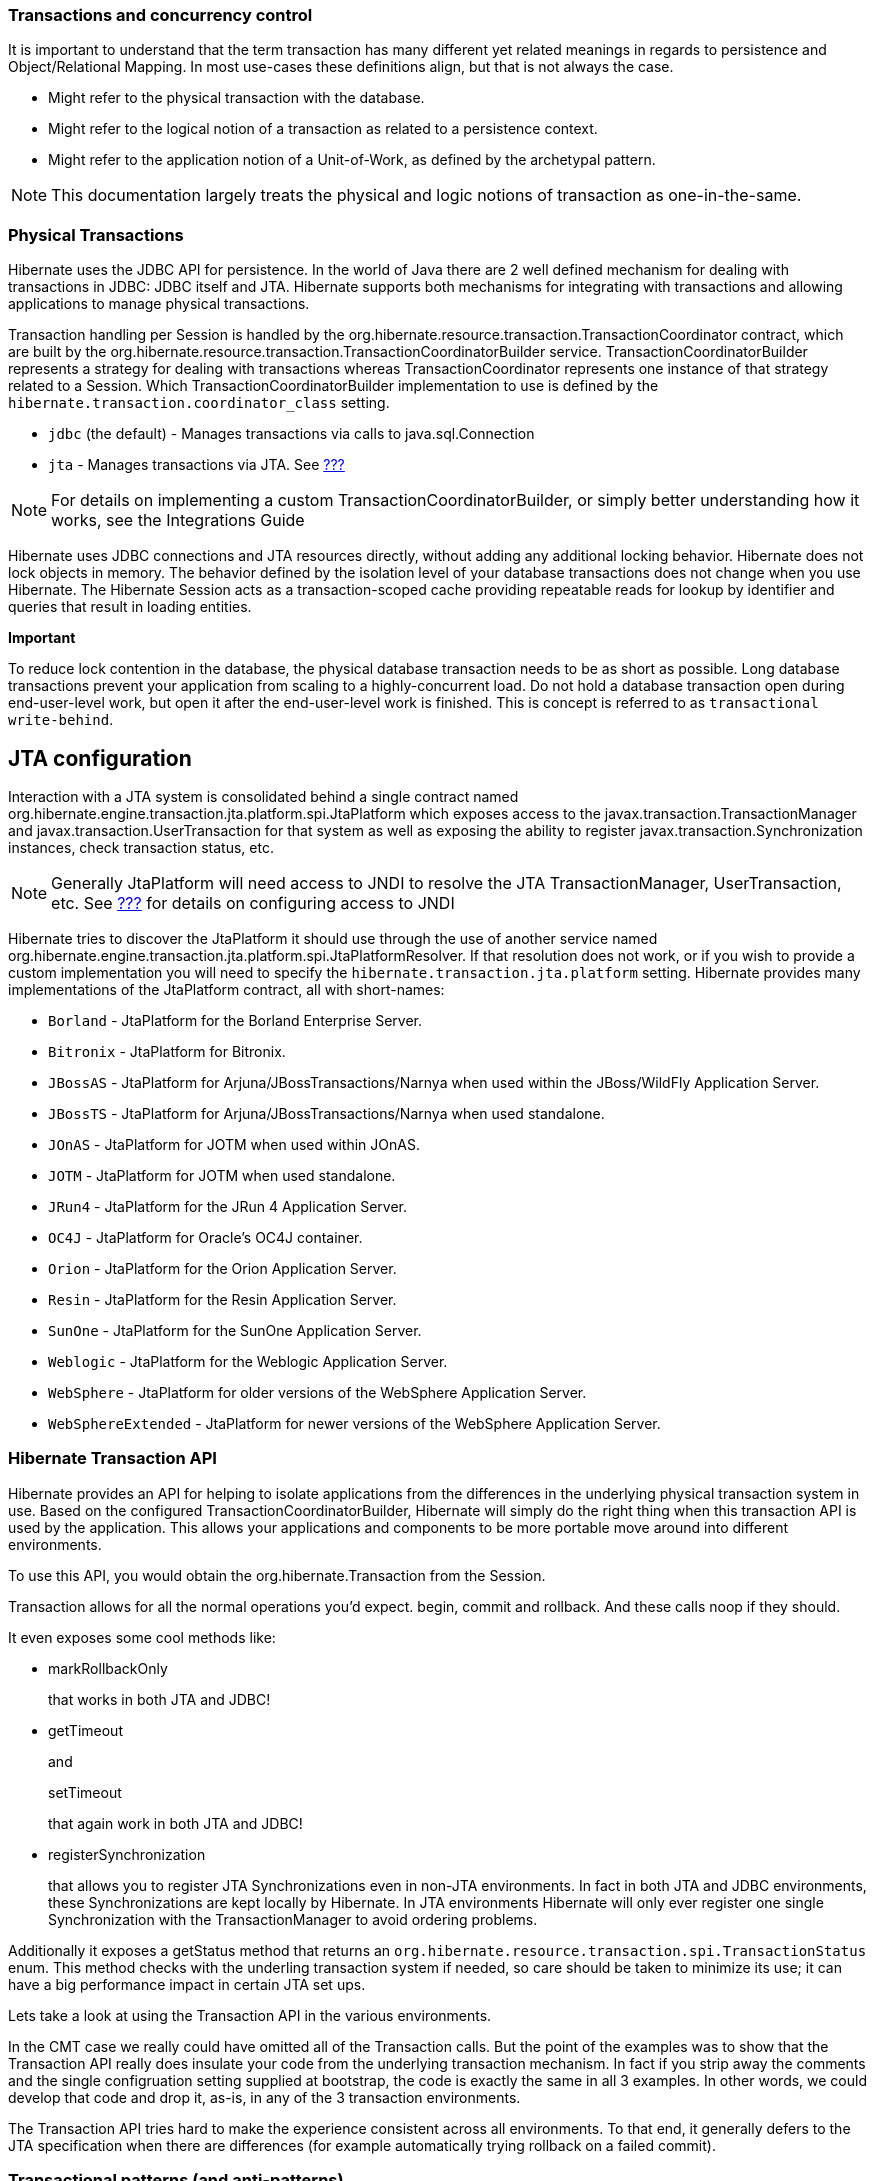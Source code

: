 [[transactions]]
=== Transactions and concurrency control

It is important to understand that the term transaction has many
different yet related meanings in regards to persistence and
Object/Relational Mapping. In most use-cases these definitions align,
but that is not always the case.

* Might refer to the physical transaction with the database.
* Might refer to the logical notion of a transaction as related to a
persistence context.
* Might refer to the application notion of a Unit-of-Work, as defined by
the archetypal pattern.

====
[NOTE]

This documentation largely treats the physical and logic notions of
transaction as one-in-the-same.
====

[[transactions-physical]]
=== Physical Transactions

Hibernate uses the JDBC API for persistence. In the world of Java there
are 2 well defined mechanism for dealing with transactions in JDBC: JDBC
itself and JTA. Hibernate supports both mechanisms for integrating with
transactions and allowing applications to manage physical transactions.

Transaction handling per Session is handled by the
org.hibernate.resource.transaction.TransactionCoordinator contract,
which are built by the
org.hibernate.resource.transaction.TransactionCoordinatorBuilder
service. TransactionCoordinatorBuilder represents a strategy for dealing
with transactions whereas TransactionCoordinator represents one instance
of that strategy related to a Session. Which
TransactionCoordinatorBuilder implementation to use is defined by the
`hibernate.transaction.coordinator_class` setting.

* `jdbc` (the default) - Manages transactions via calls to
java.sql.Connection
* `jta` - Manages transactions via JTA. See
link:#bootstrap-jtaplatform[???]

====
[NOTE]

For details on implementing a custom TransactionCoordinatorBuilder, or
simply better understanding how it works, see the Integrations Guide
====

Hibernate uses JDBC connections and JTA resources directly, without
adding any additional locking behavior. Hibernate does not lock objects
in memory. The behavior defined by the isolation level of your database
transactions does not change when you use Hibernate. The Hibernate
Session acts as a transaction-scoped cache providing repeatable reads
for lookup by identifier and queries that result in loading entities.

====
*Important*

To reduce lock contention in the database, the physical database
transaction needs to be as short as possible. Long database transactions
prevent your application from scaling to a highly-concurrent load. Do
not hold a database transaction open during end-user-level work, but
open it after the end-user-level work is finished. This is concept is
referred to as `transactional write-behind`.
====

[[transactions-physical-jtaplatform]]
== JTA configuration

Interaction with a JTA system is consolidated behind a single contract
named org.hibernate.engine.transaction.jta.platform.spi.JtaPlatform
which exposes access to the javax.transaction.TransactionManager and
javax.transaction.UserTransaction for that system as well as exposing
the ability to register javax.transaction.Synchronization instances,
check transaction status, etc.

====
[NOTE]

Generally JtaPlatform will need access to JNDI to resolve the JTA
TransactionManager, UserTransaction, etc. See link:#jndi[???] for
details on configuring access to JNDI
====

Hibernate tries to discover the JtaPlatform it should use through the
use of another service named
org.hibernate.engine.transaction.jta.platform.spi.JtaPlatformResolver.
If that resolution does not work, or if you wish to provide a custom
implementation you will need to specify the
`hibernate.transaction.jta.platform` setting. Hibernate provides many
implementations of the JtaPlatform contract, all with short-names:

* `Borland` - JtaPlatform for the Borland Enterprise Server.
* `Bitronix` - JtaPlatform for Bitronix.
* `JBossAS` - JtaPlatform for Arjuna/JBossTransactions/Narnya when used
within the JBoss/WildFly Application Server.
* `JBossTS` - JtaPlatform for Arjuna/JBossTransactions/Narnya when used
standalone.
* `JOnAS` - JtaPlatform for JOTM when used within JOnAS.
* `JOTM` - JtaPlatform for JOTM when used standalone.
* `JRun4` - JtaPlatform for the JRun 4 Application Server.
* `OC4J` - JtaPlatform for Oracle's OC4J container.
* `Orion` - JtaPlatform for the Orion Application Server.
* `Resin` - JtaPlatform for the Resin Application Server.
* `SunOne` - JtaPlatform for the SunOne Application Server.
* `Weblogic` - JtaPlatform for the Weblogic Application Server.
* `WebSphere` - JtaPlatform for older versions of the WebSphere
Application Server.
* `WebSphereExtended` - JtaPlatform for newer versions of the WebSphere
Application Server.

[[transactions-api]]
=== Hibernate Transaction API

Hibernate provides an API for helping to isolate applications from the
differences in the underlying physical transaction system in use. Based
on the configured TransactionCoordinatorBuilder, Hibernate will simply
do the right thing when this transaction API is used by the application.
This allows your applications and components to be more portable move
around into different environments.

To use this API, you would obtain the org.hibernate.Transaction from the
Session.

Transaction allows for all the normal operations you'd expect. begin,
commit and rollback. And these calls noop if they should.

It even exposes some cool methods like:

* markRollbackOnly
+
that works in both JTA and JDBC!
* getTimeout
+
and
+
setTimeout
+
that again work in both JTA and JDBC!
* registerSynchronization
+
that allows you to register JTA Synchronizations even in non-JTA
environments. In fact in both JTA and JDBC environments, these
Synchronizations are kept locally by Hibernate. In JTA environments
Hibernate will only ever register one single Synchronization with the
TransactionManager to avoid ordering problems.

Additionally it exposes a getStatus method that returns an
`org.hibernate.resource.transaction.spi.TransactionStatus` enum. This
method checks with the underling transaction system if needed, so care
should be taken to minimize its use; it can have a big performance
impact in certain JTA set ups.

Lets take a look at using the Transaction API in the various
environments.

In the CMT case we really could have omitted all of the Transaction
calls. But the point of the examples was to show that the Transaction
API really does insulate your code from the underlying transaction
mechanism. In fact if you strip away the comments and the single
configruation setting supplied at bootstrap, the code is exactly the
same in all 3 examples. In other words, we could develop that code and
drop it, as-is, in any of the 3 transaction environments.

The Transaction API tries hard to make the experience consistent across
all environments. To that end, it generally defers to the JTA
specification when there are differences (for example automatically
trying rollback on a failed commit).

=== Transactional patterns (and anti-patterns)

[[session-per-operation]]
== Session-per-operation anti-pattern

This is an anti-pattern of opening and closing a `Session` for each
database call in a single thread. It is also an anti-pattern in terms of
database transactions. Group your database calls into a planned
sequence. In the same way, do not auto-commit after every SQL statement
in your application. Hibernate disables, or expects the application
server to disable, auto-commit mode immediately. Database transactions
are never optional. All communication with a database must be
encapsulated by a transaction. Avoid auto-commit behavior for reading
data, because many small transactions are unlikely to perform better
than one clearly-defined unit of work, and are more difficult to
maintain and extend.

====
[NOTE]

Using auto-commit does not circumvent database transactions. Instead,
when in auto-commit mode, JDBC drivers simply perform each call in an
implicit transaction call. It is as if your application called commit
after each and every JDBC call.
====

[[session-per-request]]
== Session-per-request pattern

This is the most common transaction pattern. The term request here
relates to the concept of a system that reacts to a series of requests
from a client/user. Web applications are a prime example of this type of
system, though certainly not the only one. At the beginning of handling
such a request, the application opens a Hibernate Session, starts a
transaction, performs all data related work, ends the transaction and
closes the Session. The crux of the pattern is the one-to-one
relationship between the transaction and the Session.

Within this pattern there is a common technique of defining a current
session to simplify the need of passing this Session around to all the
application components that may need access to it. Hibernate provides
support for this technique through the getCurrentSession method of the
SessionFactory. The concept of a "current" session has to have a scope
that defines the bounds in which the notion of "current" is valid. This
is purpose of the org.hibernate.context.spi.CurrentSessionContext
contract. There are 2 reliable defining scopes:

* First is a JTA transaction because it allows a callback hook to know
when it is ending which gives Hibernate a chance to close the Session
and clean up. This is represented by the
`org.hibernate.context.internal.JTASessionContext` implementation of the
org.hibernate.context.spi.CurrentSessionContext contract. Using this
implementation, a Session will be opened the first time
getCurrentSession is called within that transaction.
* Secondly is this application request cycle itself. This is best
represented with the
`org.hibernate.context.internal.ManagedSessionContext` implementation of
the org.hibernate.context.spi.CurrentSessionContext contract. Here an
external component is responsible for managing the lifecycle and scoping
of a "current" session. At the start of such a scope,
`ManagedSessionContext`'s bind method is called passing in the Session.
At the end, its unbind method is called.
+
Some common examples of such "external components" include:
** javax.servlet.Filter implementation
** AOP interceptor with a pointcut on the service methods
** A proxy/interception container

====
*Important*

The getCurrentSession() method has one downside in a JTA environment. If
you use it, after_statement connection release mode is also used by
default. Due to a limitation of the JTA specification, Hibernate cannot
automatically clean up any unclosed ScrollableResults or Iterator
instances returned by scroll() or iterate(). Release the underlying
database cursor by calling ScrollableResults.close() or
Hibernate.close(Iterator) explicitly from a finally block.
====

[[long-conversations]]
== Conversations

The session-per-request pattern is not the only valid way of designing
units of work. Many business processes require a whole series of
interactions with the user that are interleaved with database accesses.
In web and enterprise applications, it is not acceptable for a database
transaction to span a user interaction. Consider the following example:

The first screen of a dialog opens. The data seen by the user is loaded
in a particular `Session` and database transaction. The user is free to
modify the objects.

The user uses a UI element to save their work after five minutes of
editing. The modifications are made persistent. The user also expects to
have exclusive access to the data during the edit session.

Even though we have multiple databases access here, from the point of
view of the user, this series of steps represents a single unit of work.
There are many ways to implement this in your application.

A first naive implementation might keep the `Session` and database
transaction open while the user is editing, using database-level locks
to prevent other users from modifying the same data and to guarantee
isolation and atomicity. This is an anti-pattern, because lock
contention is a bottleneck which will prevent scalability in the future.

Several database transactions are used to implement the conversation. In
this case, maintaining isolation of business processes becomes the
partial responsibility of the application tier. A single conversation
usually spans several database transactions. These multiple database
accesses can only be atomic as a whole if only one of these database
transactions (typically the last one) stores the updated data. All
others only read data. A common way to receive this data is through a
wizard-style dialog spanning several request/response cycles. Hibernate
includes some features which make this easy to implement.

[cols=",",]
|=======================================================================
|Automatic Versioning |Hibernate can perform automatic optimistic
concurrency control for you. It can automatically detect if a concurrent
modification occurred during user think time. Check for this at the end
of the conversation.

|Detached Objects |If you decide to use the session-per-request pattern,
all loaded instances will be in the detached state during user think
time. Hibernate allows you to reattach the objects and persist the
modifications. The pattern is called
session-per-request-with-detached-objects. Automatic versioning is used
to isolate concurrent modifications.

|Extended Session |The Hibernate Session can be disconnected from the
underlying JDBC connection after the database transaction has been
committed and reconnected when a new client request occurs. This pattern
is known as session-per-conversation and makes even reattachment
unnecessary. Automatic versioning is used to isolate concurrent
modifications and the Session will not be allowed to flush
automatically, only explicitly.
|=======================================================================

Session-per-request-with-detached-objects and session-per-conversation
each have advantages and disadvantages.

== Session-per-application

Discussion coming soon..

[[transactions-basics-issues]]
=== Common issues

* A Session is not thread-safe. Things that work concurrently, like HTTP
requests, session beans, or Swing workers, will cause race conditions if
a Session instance is shared. If you keep your Hibernate Session in your
javax.servlet.http.HttpSession you should consider synchronizing access
to your HttpSession; otherwise, a user that clicks reload fast enough
can use the same Session in two concurrently running threads.
* An exception thrown by Hibernate means you have to rollback your
database transaction and close the Session immediately. If your Session
is bound to the application, you have to stop the application. Rolling
back the database transaction does not put your business objects back
into the state they were at the start of the transaction. This means
that the database state and the business objects will be out of sync.
Usually this is not a problem, because exceptions are not recoverable
and you will have to start over after rollback anyway.
* The Session caches every object that is in a persistent state (watched
and checked for changes by Hibernate). If you keep it open for a long
time or simply load too much data, it will grow endlessly until you get
an OutOfMemoryException. One solution is to call clear() and evict() to
manage the Session cache, but you should consider an alternate means of
dealing with large amounts of data such as a Stored Procedure. Java is
simply not the right tool for these kind of operations. Some solutions
are shown in link:#batch[???]. Keeping a Session open for the duration
of a user session also means a higher probability of stale data.

